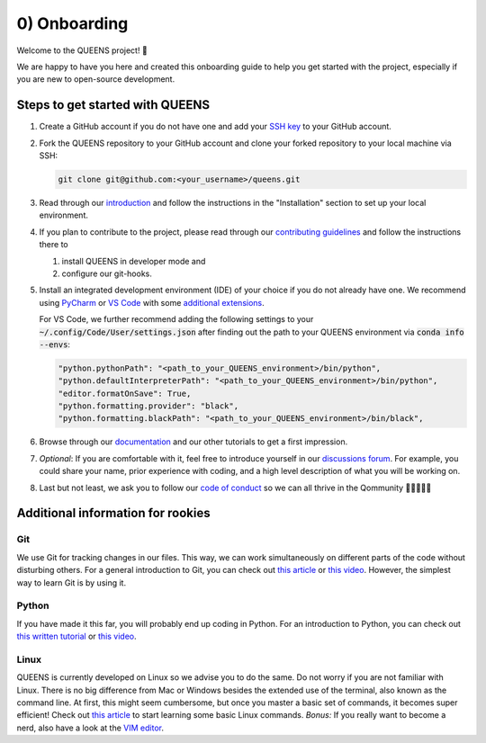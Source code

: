 0) Onboarding
=============
Welcome to the QUEENS project! 👑

We are happy to have you here and created this onboarding guide to help you get started with the
project, especially if you are new to open-source development.

Steps to get started with QUEENS
--------------------------------

#. Create a GitHub account if you do not have one and add your
   `SSH key <https://docs.github.com/en/authentication/connecting-to-github-with-ssh/generating-a-
   new-ssh-key-and-adding-it-to-the-ssh-agent>`_ to your GitHub account.

#. Fork the QUEENS repository to your GitHub account and clone your forked repository to your local
   machine via SSH:

   .. code-block:: bash

        git clone git@github.com:<your_username>/queens.git

#. Read through our `introduction <https://queens-py.github.io/queens/intro.html>`_ and
   follow the instructions in the "Installation" section to set up your local environment.

#. If you plan to contribute to the project, please read through our
   `contributing guidelines <https://queens-py.github.io/queens/contributing.html>`_ and
   follow the instructions there to

   #. install QUEENS in developer mode and
   #. configure our git-hooks.

#. Install an integrated development environment (IDE) of your choice if you do not already have
   one.
   We recommend using `PyCharm <https://www.jetbrains.com/pycharm/>`_ or
   `VS Code <https://code.visualstudio.com/download>`_ with some
   `additional extensions <https://thedeveloperspace.com/10-essential-vs-code-extensions-for-python-
   development-in-2024/>`_.

   For VS Code, we further recommend adding the following settings to your
   :code:`~/.config/Code/User/settings.json` after finding out the path to your QUEENS environment
   via :code:`conda info --envs`:

   .. code-block:: json

            "python.pythonPath": "<path_to_your_QUEENS_environment>/bin/python",
            "python.defaultInterpreterPath": "<path_to_your_QUEENS_environment>/bin/python",
            "editor.formatOnSave": True,
            "python.formatting.provider": "black",
            "python.formatting.blackPath": "<path_to_your_QUEENS_environment>/bin/black",

#. Browse through our `documentation <https://queens-py.github.io/queens/overview.html>`_ and our
   other tutorials to get a first impression.

#. *Optional*: If you are comfortable with it, feel free to introduce yourself in our
   `discussions forum <https://github.com/queens-py/queens/discussions/categories/introduce-
   yourself>`_.
   For example, you could share your name, prior experience with coding, and a high level
   description of what you will be working on.

#. Last but not least, we ask you to follow our
   `code of conduct <https://github.com/queens-py/queens/blob/main/CODE_OF_CONDUCT.md>`_ so we can
   all thrive in the Qommunity 💂‍♀️👑💂‍♂️


Additional information for rookies
----------------------------------

Git
***

We use Git for tracking changes in our files.
This way, we can work simultaneously on different parts of the code without disturbing others.
For a general introduction to Git, you can check out
`this article <https://www.freecodecamp.org/news/what-is-git-and-how-to-use-it-c341b049ae61/>`_ or
`this video <https://www.youtube.com/watch?v=8JJ101D3knE>`_.
However, the simplest way to learn Git is by using it.


Python
******

If you have made it this far, you will probably end up coding in Python.
For an introduction to Python, you can check out
`this written tutorial <https://docs.python.org/3/tutorial/>`_ or
`this video <https://www.youtube.com/watch?v=kqtD5dpn9C8>`_.

Linux
*****

QUEENS is currently developed on Linux so we advise you to do the same.
Do not worry if you are not familiar with Linux.
There is no big difference from Mac or Windows besides the extended use of the terminal, also known
as the command line.
At first, this might seem cumbersome, but once you master a basic set of commands, it becomes super
efficient!
Check out `this article <https://maker.pro/linux/tutorial/basic-linux-commands-for-beginners>`_ to
start learning some basic Linux commands.
*Bonus:* If you really want to become a nerd, also have a look at the
`VIM editor <https://opensource.com/article/19/3/getting-started-vim>`_.
